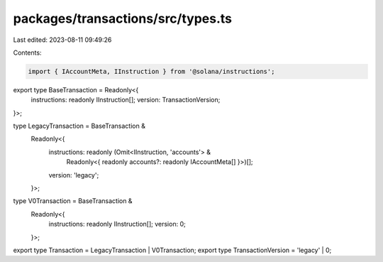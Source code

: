 packages/transactions/src/types.ts
==================================

Last edited: 2023-08-11 09:49:26

Contents:

.. code-block:: ts

    import { IAccountMeta, IInstruction } from '@solana/instructions';

export type BaseTransaction = Readonly<{
    instructions: readonly IInstruction[];
    version: TransactionVersion;
}>;

type LegacyTransaction = BaseTransaction &
    Readonly<{
        instructions: readonly (Omit<IInstruction, 'accounts'> &
            Readonly<{ readonly accounts?: readonly IAccountMeta[] }>)[];
        version: 'legacy';
    }>;

type V0Transaction = BaseTransaction &
    Readonly<{
        instructions: readonly IInstruction[];
        version: 0;
    }>;

export type Transaction = LegacyTransaction | V0Transaction;
export type TransactionVersion = 'legacy' | 0;



